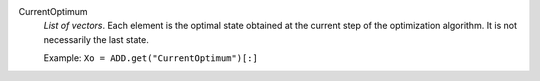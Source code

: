 .. index:: single: CurrentOptimum

CurrentOptimum
  *List of vectors*. Each element is the optimal state obtained at the current
  step of the optimization algorithm. It is not necessarily the last state.

  Example:
  ``Xo = ADD.get("CurrentOptimum")[:]``

